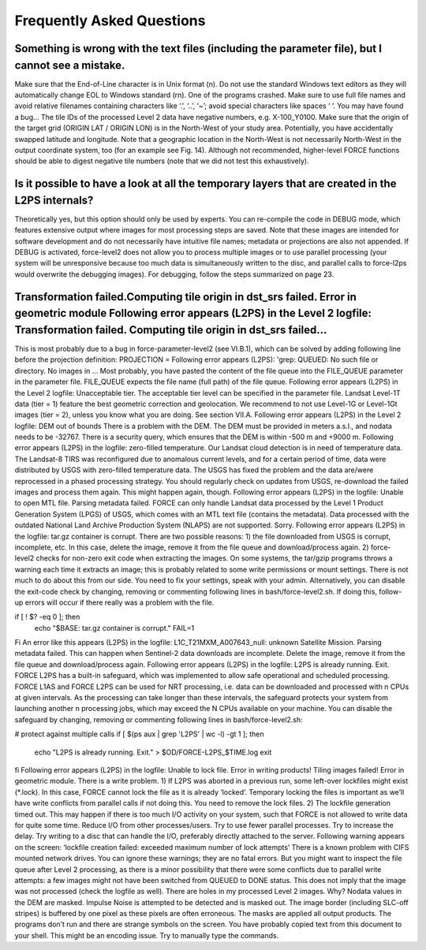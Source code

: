 .. _faq:

Frequently Asked Questions
==========================

Something is wrong with the text files (including the parameter file), but I cannot see a mistake.
--------------------------------------------------------------------------------------------------

Make sure that the End-of-Line character is in Unix format (\n). Do not use the standard Windows text editors as they will automatically change EOL to Windows standard (\r\n).
One of the programs crashed.
Make sure to use full file names and avoid relative filenames containing characters like ‘.’, ‘..’, ‘~’; avoid special characters like spaces ‘ ‘. You may have found a bug…
The tile IDs of the processed Level 2 data have negative numbers, e.g. X-100_Y0100.
Make sure that the origin of the target grid (ORIGIN LAT / ORIGIN LON) is in the North-West of your study area.
Potentially, you have accidentally swapped latitude and longitude. Note that a geographic location in the North-West is not necessarily North-West in the output coordinate system, too (for an example see Fig. 14). Although not recommended, higher-level FORCE functions should be able to digest negative tile numbers (note that we did not test this exhaustively).

Is it possible to have a look at all the temporary layers that are created in the L2PS internals?
-------------------------------------------------------------------------------------------------

Theoretically yes, but this option should only be used by experts. You can re-compile the code in DEBUG mode, which features extensive output where images for most processing steps are saved. Note that these images are intended for software development and do not necessarily have intuitive file names; metadata or projections are also not appended. If DEBUG is activated, force-level2 does not allow you to process multiple images or to use parallel processing (your system will be unresponsive because too much data is simultaneously written to the disc, and parallel calls to force-l2ps would overwrite the debugging images). For debugging, follow the steps summarized on page 23.

Transformation failed.Computing tile origin in dst_srs failed. Error in geometric module Following error appears (L2PS) in the Level 2 logfile: Transformation failed. Computing tile origin in dst_srs failed...
-----------------------------------------------------------------------------------------------------------------------------------------------------------------------------------------------------------------

This is most probably due to a bug in force-parameter-level2 (see VI.B.1), which can be solved by adding following line before the projection definition:
PROJECTION =
Following error appears (L2PS): 'grep: QUEUED: No such file or directory. No images in …
Most probably, you have pasted the content of the file queue into the FILE_QUEUE parameter in the parameter file. FILE_QUEUE expects the file name (full path) of the file queue.
Following error appears (L2PS) in the Level 2 logfile: Unacceptable tier.
The acceptable tier level can be specified in the parameter file. Landsat Level-1T data (tier = 1) feature the best geometric correction and geolocation. We recommend to not use Level-1G or Level-1Gt images (tier = 2), unless you know what you are doing. See section VII.A.
Following error appears (L2PS) in the Level 2 logfile: DEM out of bounds
There is a problem with the DEM. The DEM must be provided in meters a.s.l., and nodata needs to be -32767. There is a security query, which ensures that the DEM is within -500 m and +9000 m.
Following error appears (L2PS) in the logfile: zero-filled temperature.
Our Landsat cloud detection is in need of temperature data. The Landsat-8 TIRS was reconfigured due to anomalous current levels, and for a certain period of time, data were distributed by USGS with zero-filled temperature data. The USGS has fixed the problem and the data are/were reprocessed in a phased processing strategy. You should regularly check on updates from USGS, re-download the failed images and process them again. This might happen again, though.
Following error appears (L2PS) in the logfile: Unable to open MTL file. Parsing metadata failed.
FORCE can only handle Landsat data processed by the Level 1 Product Generation System (LPGS) of USGS, which comes with an MTL text file (contains the metadata). Data processed with the outdated National Land Archive Production System (NLAPS) are not supported. Sorry.
Following error appears (L2PS) in the logfile: tar.gz container is corrupt.
There are two possible reasons: 1) the file downloaded from USGS is corrupt, incomplete, etc. In this case, delete the image, remove it from the file queue and download/process again. 2) force-level2 checks for non-zero exit code when extracting the images. On some systems, the tar/gzip programs throws a warning each time it extracts an image; this is probably related to some write permissions or mount settings. There is not much to do about this from our side. You need to fix your settings, speak with your admin. Alternatively, you can disable the exit-code check by changing, removing or commenting following lines in bash/force-level2.sh. If doing this, follow-up errors will occur if there really was a problem with the file.

if [ ! $? -eq 0 ]; then
  echo "$BASE: tar.gz container is corrupt."
  FAIL=1
Fi
An error like this appears (L2PS) in the logfile: L1C_T21MXM_A007643_null: unknown Satellite Mission. Parsing metadata failed.
This can happen when Sentinel-2 data downloads are incomplete. Delete the image, remove it from the file queue and download/process again.
Following error appears (L2PS) in the logfile: L2PS is already running. Exit.
FORCE L2PS has a built-in safeguard, which was implemented to allow safe operational and scheduled processing. FORCE L1AS and FORCE L2PS can be used for NRT processing, i.e. data can be downloaded and processed with n CPUs at given intervals. As the processing can take longer than these intervals, the safeguard protects your system from launching another n processing jobs, which may exceed the N CPUs available on your machine. You can disable the safeguard by changing, removing or commenting following lines in bash/force-level2.sh:

# protect against multiple calls
if [ $(ps aux | grep 'L2PS' | wc -l) -gt 1 ]; then
  echo "L2PS is already running. Exit." > $OD/FORCE-L2PS_$TIME.log
  exit
fi
Following error appears (L2PS) in the logfile: Unable to lock file. Error in writing products! Tiling images failed! Error in geometric module.
There is a write problem. 1) If L2PS was aborted in a previous run, some left-over lockfiles might exist (*.lock). In this case, FORCE cannot lock the file as it is already ‘locked’. Temporary locking the files is important as we’ll have write conflicts from parallel calls if not doing this. You need to remove the lock files. 2) The lockfile generation timed out. This may happen if there is too much I/O activity on your system, such that FORCE is not allowed to write data for quite some time. Reduce I/O from other processes/users. Try to use fewer parallel processes. Try to increase the delay. Try writing to a disc that can handle the I/O, preferably directly attached to the server.
Following warning appears on the screen: ‘lockfile creation failed: exceeded maximum number of lock attempts’ 
There is a known problem with CIFS mounted network drives. You can ignore these warnings; they are no fatal errors. But you might want to inspect the file queue after Level 2 processing, as there is a minor possibility that there were some conflicts due to parallel write attempts: a few images might not have been switched from QUEUED to DONE status. This does not imply that the image was not processed (check the logfile as well).
There are holes in my processed Level 2 images. Why?
Nodata values in the DEM are masked. Impulse Noise is attempted to be detected and is masked out. The image border (including SLC-off stripes) is buffered by one pixel as these pixels are often erroneous. The masks are applied all output products.
The programs don’t run and there are strange symbols on the screen.
You have probably copied text from this document to your shell. This might be an encoding issue. Try to manually type the commands.
